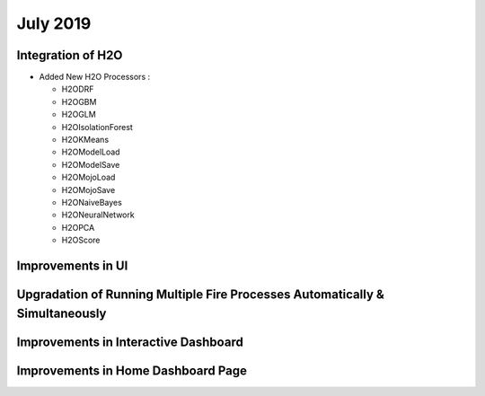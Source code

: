 July 2019
=========

Integration of H2O
------------------

- Added New H2O Processors :

  - H2ODRF
  - H2OGBM
  - H2OGLM
  - H2OIsolationForest
  - H2OKMeans
  - H2OModelLoad
  - H2OModelSave
  - H2OMojoLoad
  - H2OMojoSave
  - H2ONaiveBayes
  - H2ONeuralNetwork
  - H2OPCA
  - H2OScore

Improvements in UI 
-------------------

Upgradation of Running Multiple Fire Processes Automatically & Simultaneously
-----------------------------------------------------------------------------

Improvements in Interactive Dashboard
-------------------------------------

Improvements in Home Dashboard Page
-----------------------------------

